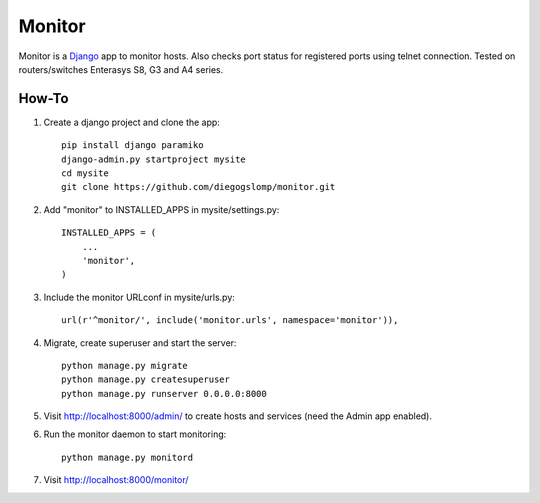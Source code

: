 =======
Monitor
=======

.. image:: https://badges.gitter.im/Join%20Chat.svg
   :alt: Join the chat at https://gitter.im/diegogslomp/django-monitor
   :target: https://gitter.im/diegogslomp/django-monitor?utm_source=badge&utm_medium=badge&utm_campaign=pr-badge&utm_content=badge

Monitor is a `Django <https://www.djangoproject.com>`_ app to monitor hosts. Also checks port status for registered ports using telnet connection. Tested on routers/switches Enterasys S8, G3 and A4 series.

.. image:: https://raw.githubusercontent.com/diegogslomp/django-monitor/master/docs/host_list_example.png
    :alt: Monitor Index Page
    :align: center

.. image:: https://raw.githubusercontent.com/diegogslomp/django-monitor/master/docs/host_log_example.png
    :alt: Monitor Detail Page
    :align: center
      
How-To
-------

1. Create a django project and clone the app::

    pip install django paramiko
    django-admin.py startproject mysite
    cd mysite
    git clone https://github.com/diegogslomp/monitor.git  

2. Add "monitor" to INSTALLED_APPS in mysite/settings.py::

    INSTALLED_APPS = (
        ...
        'monitor',
    )
    
3. Include the monitor URLconf in mysite/urls.py::

    url(r'^monitor/', include('monitor.urls', namespace='monitor')),

4. Migrate, create superuser and start the server::

    python manage.py migrate
    python manage.py createsuperuser
    python manage.py runserver 0.0.0.0:8000
    
5. Visit http://localhost:8000/admin/ to create hosts and services (need the Admin app enabled).

6. Run the monitor daemon to start monitoring::

      python manage.py monitord

7. Visit http://localhost:8000/monitor/


